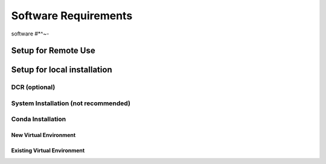 Software Requirements
*********************

software #*^~-

Setup for Remote Use
^^^^^^^^^^^^^^^^^^^^


Setup for local installation
^^^^^^^^^^^^^^^^^^^^^^^^^^^^

DCR (optional)
~~~~~~~~~~~~~~

System Installation (not recommended)
~~~~~~~~~~~~~~~~~~~~~~~~~~~~~~~~~~~~~

Conda Installation
~~~~~~~~~~~~~~~~~~

New Virtual Environment
-----------------------


Existing Virtual Environment
----------------------------

